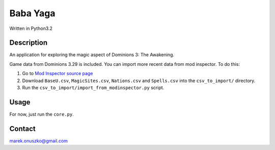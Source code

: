 Baba Yaga
+++++++++

Written in Python3.2

Description
===========

An application for exploring the magic aspect of Dominions 3: The Awakening.

Game data from Dominions 3.29 is included. You can import more recent data
from mod inspector. To do this:

1. Go to `Mod Inspector source page
   <http://code.google.com/p/dom3-mod-inspector/source/browse/branches/i-s-u/gamedata/>`_

2. Download ``BaseU.csv``, ``MagicSites.csv``, ``Nations.csv``
   and ``Spells.csv`` into the ``csv_to_import/`` directory.

3. Run the ``csv_to_import/import_from_modinspector.py`` script.

Usage
=====

For now, just run the ``core.py``.

Contact
=======

marek.onuszko@gmail.com
